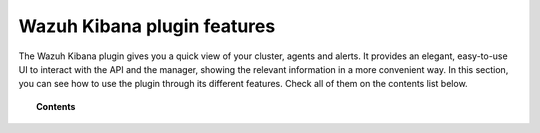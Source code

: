 .. Copyright (C) 2020 Wazuh, Inc.

.. _kibana_features:

Wazuh Kibana plugin features
============================

The Wazuh Kibana plugin gives you a quick view of your cluster, agents and alerts. It provides an elegant, easy-to-use UI to interact with the API and the manager, showing the relevant information in a more convenient way. In this section, you can see how to use the plugin through its different features. Check all of them on the contents list below.

.. topic:: Contents

    .. toctree::
        :maxdepth: 1

        app-overview
        ruleset
        settings
        dev-tools
        reporting
        index-pattern
        download-csv
        query-configuration
